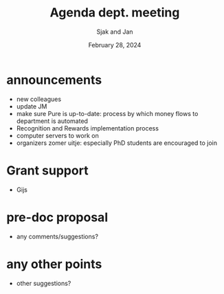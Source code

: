 #+TITLE: Agenda dept. meeting
#+Author: Sjak and Jan
#+Date: February 28, 2024
#+REVEAL_ROOT: https://cdn.jsdelivr.net/npm/reveal.js
#+Reveal_theme: solarized
#+options: toc:nil num:nil timestamp:nil


* announcements

- new colleagues
- update JM
- make sure Pure is up-to-date: process by which money flows to department is automated
- Recognition and Rewards implementation process
- computer servers to work on
- organizers zomer uitje: especially PhD students are encouraged to join


* Grant support

- Gijs

* pre-doc proposal

- any comments/suggestions?

* any other points

- other suggestions?










